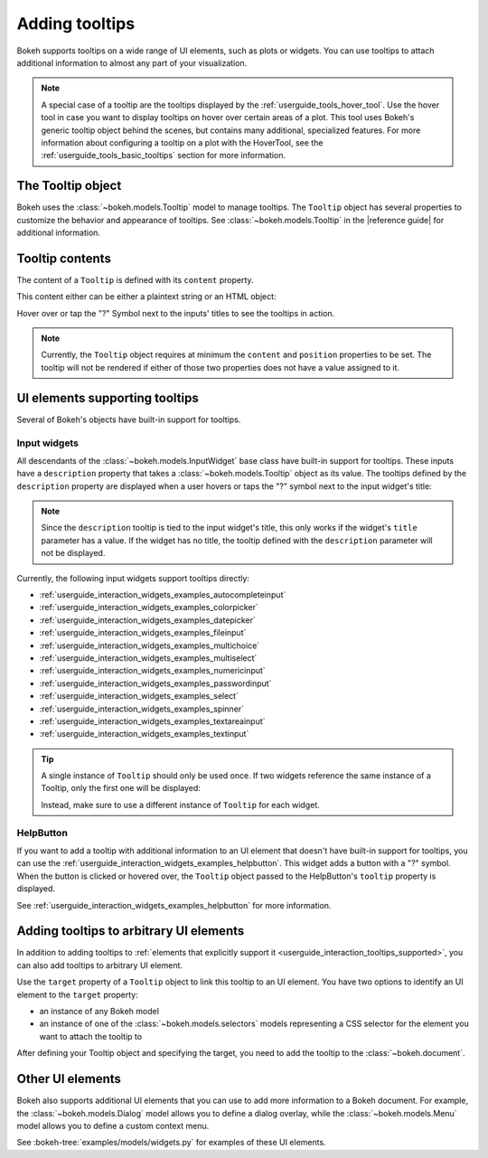 .. _userguide_interaction_tooltips:

Adding tooltips
===============

Bokeh supports tooltips on a wide range of UI elements, such as plots or
widgets. You can use tooltips to attach additional information to almost any
part of your visualization.

.. note::
    A special case of a tooltip are the tooltips displayed by the
    :ref:`userguide_tools_hover_tool`. Use the hover tool in case you want to
    display tooltips on hover over certain areas of a plot. This tool uses
    Bokeh's generic tooltip object behind the scenes, but contains many
    additional, specialized features. For more information about configuring a
    tooltip on a plot with the HoverTool, see the
    :ref:`userguide_tools_basic_tooltips` section for more information.

The Tooltip object
------------------

Bokeh uses the :class:`~bokeh.models.Tooltip` model to manage tooltips. The
``Tooltip`` object has several properties to customize the behavior and
appearance of tooltips. See :class:`~bokeh.models.Tooltip` in the
|reference guide| for additional information.

Tooltip contents
----------------

The content of a ``Tooltip`` is defined with its ``content`` property.

This content either can be either a plaintext string or an HTML object:

.. bokeh-plot:: docs/user_guide/examples/interaction_tooltip_content.py
    :source-position: above

Hover over or tap the "?" Symbol next to the inputs' titles to see the
tooltips in action.

.. note::
    Currently, the ``Tooltip`` object requires at minimum the ``content`` and
    ``position`` properties to be set. The tooltip will not be rendered if
    either of those two properties does not have a value assigned to it.

.. _userguide_interaction_tooltips_supported:

UI elements supporting tooltips
-------------------------------

Several of Bokeh's objects have built-in support for tooltips.

Input widgets
~~~~~~~~~~~~~

All descendants of the :class:`~bokeh.models.InputWidget` base class have
built-in support for tooltips. These inputs have a ``description`` property
that takes a :class:`~bokeh.models.Tooltip` object as its value. The tooltips
defined by the ``description`` property are displayed when a user hovers or
taps the "?" symbol next to the input widget's title:

.. bokeh-plot:: docs/user_guide/examples/interaction_tooltip_description.py
    :source-position: above

.. note::
    Since the ``description`` tooltip is tied to the input widget's title, this only
    works if the widget's ``title`` parameter has a value. If the widget has no
    title, the tooltip defined with the ``description`` parameter will not be
    displayed.

Currently, the following input widgets support tooltips directly:

* :ref:`userguide_interaction_widgets_examples_autocompleteinput`
* :ref:`userguide_interaction_widgets_examples_colorpicker`
* :ref:`userguide_interaction_widgets_examples_datepicker`
* :ref:`userguide_interaction_widgets_examples_fileinput`
* :ref:`userguide_interaction_widgets_examples_multichoice`
* :ref:`userguide_interaction_widgets_examples_multiselect`
* :ref:`userguide_interaction_widgets_examples_numericinput`
* :ref:`userguide_interaction_widgets_examples_passwordinput`
* :ref:`userguide_interaction_widgets_examples_select`
* :ref:`userguide_interaction_widgets_examples_spinner`
* :ref:`userguide_interaction_widgets_examples_textareainput`
* :ref:`userguide_interaction_widgets_examples_textinput`

.. tip::
    A single instance of ``Tooltip`` should only be used once. If two widgets
    reference the same instance of a Tooltip, only the first one will be
    displayed:

    .. bokeh-plot::
        :source-position: above

        from bokeh.models import Tooltip, AutocompleteInput, ColorPicker
        from bokeh.layouts import column
        from bokeh.io import show

        tooltip=Tooltip(content="Enter a value", position="right")
        input_widgets = [
            AutocompleteInput(value="AutocompleteInput", title="Choose value:", description=tooltip),  # tooltip displayed here
            ColorPicker(color="red", title="Choose color:", description=tooltip),  # no tooltip displayed here
        ]
        show(column(input_widgets))

    Instead, make sure to use a different instance of ``Tooltip`` for each
    widget.

HelpButton
~~~~~~~~~~

If you want to add a tooltip with additional information to an UI element that
doesn't have built-in support for tooltips, you can use the
:ref:`userguide_interaction_widgets_examples_helpbutton`. This widget adds a
button with a "?" symbol. When the button is clicked or hovered over, the
``Tooltip`` object passed to the HelpButton's ``tooltip`` property is displayed.

.. bokeh-plot:: docs/user_guide/examples/interaction_tooltip_helpbutton.py
    :source-position: above

See :ref:`userguide_interaction_widgets_examples_helpbutton` for more
information.

Adding tooltips to arbitrary UI elements
----------------------------------------

In addition to adding tooltips to :ref:`elements that explicitly support it
<userguide_interaction_tooltips_supported>`, you can also add tooltips to
arbitrary UI element.

Use the ``target`` property of a ``Tooltip`` object to link this tooltip to an
UI element. You have two options to identify an UI element to the ``target``
property:

* an instance of any Bokeh model
* an instance of one of the :class:`~bokeh.models.selectors` models representing
  a CSS selector for the element you want to attach the tooltip to

After defining your Tooltip object and specifying the target, you need to add
the tooltip to the :class:`~bokeh.document`.

Other UI elements
-----------------

Bokeh also supports additional UI elements that you can use to add more
information to a Bokeh document. For example, the
:class:`~bokeh.models.Dialog` model allows you to define a dialog overlay, while
the :class:`~bokeh.models.Menu` model allows you to define a custom context
menu.

See :bokeh-tree:`examples/models/widgets.py` for examples of these UI
elements.
